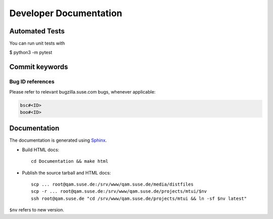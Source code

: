 #######################
Developer Documentation
#######################

Automated Tests
###############

You can run unit tests with

$ python3 -m pytest 


Commit keywords
###############

Bug ID references
=================

Please refer to relevant bugzilla.suse.com bugs, whenever applicable:

.. code-block:: text

    bsc#<ID>
    boo#<ID>


Documentation
#############

The documentation is generated using `Sphinx`_.

.. _Sphinx: http://sphinx-doc.org/

* Build HTML docs::

    cd Documentation && make html

* Publish the source tarball and HTML docs::

    scp ... root@qam.suse.de:/srv/www/qam.suse.de/media/distfiles
    scp -r ... root@qam.suse.de:/srv/www/qam.suse.de/projects/mtui/$nv
    ssh root@qam.suse.de "cd /srv/www/qam.suse.de/projects/mtui && ln -sf $nv latest"

``$nv`` refers to new version.
